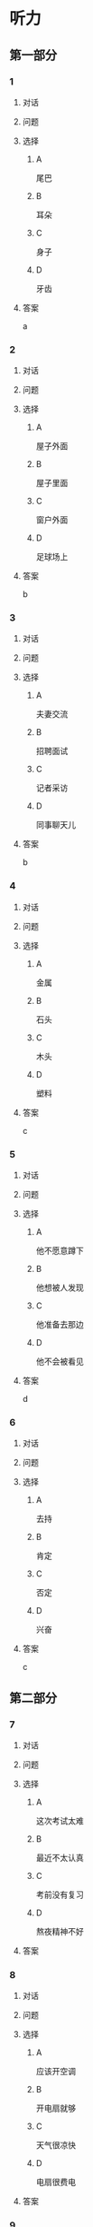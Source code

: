 * 听力

** 第一部分

*** 1

**** 对话



**** 问题



**** 选择

***** A

尾巴

***** B

耳朵

***** C

身子

***** D

牙齿

**** 答案

a

*** 2

**** 对话



**** 问题



**** 选择

***** A

屋子外面

***** B

屋子里面

***** C

窗户外面

***** D

足球场上

**** 答案

b

*** 3

**** 对话



**** 问题



**** 选择

***** A

夫妻交流

***** B

招聘面试

***** C

记者采访

***** D

同事聊天儿

**** 答案

b

*** 4

**** 对话



**** 问题



**** 选择

***** A

金属

***** B

石头

***** C

木头

***** D

塑料

**** 答案

c

*** 5

**** 对话



**** 问题



**** 选择

***** A

他不愿意蹲下

***** B

他想被人发现

***** C

他准备去那边

***** D

他不会被看见

**** 答案

d

*** 6

**** 对话



**** 问题



**** 选择

***** A

去持

***** B

肯定

***** C

否定

***** D

兴奋

**** 答案

c

** 第二部分

*** 7

**** 对话



**** 问题



**** 选择

***** A

这次考试太难

***** B

最近不太认真

***** C

考前没有复习

***** D

熬夜精神不好

**** 答案





*** 8

**** 对话



**** 问题



**** 选择

***** A

应该开空调

***** B

开电扇就够

***** C

天气很凉快

***** D

电扇很费电

**** 答案





*** 9

**** 对话



**** 问题



**** 选择

***** A

非常重要

***** B

不需要保护

***** C

失去了生命力

***** D

没有办法保护

**** 答案





*** 10

**** 对话



**** 问题



**** 选择

***** A

唱歌比赛

***** B

射箭比赛

***** C

智力问答

***** D

机器维修

**** 答案





*** 11-12

**** 对话



**** 题目

***** 11

****** 问题



****** 选择

******* A

中国当氐故事

******* B

中国传统故事

******* C

外国当代故事

******* D

外国传统故事

****** 答案



***** 12

****** 问题



****** 选择

******* A

饿死的

******* B

冻死的

******* C

渴死的

******* D

累死的

****** 答案

*** 13-14

**** 段话



**** 题目

***** 13

****** 问题



****** 选择

******* A

春天

******* B

夏天

******* C

秋天

******* D

冬天

****** 答案



***** 14

****** 问题



****** 选择

******* A

天真的

******* B

小气的

******* C

周到的

******* D

坦率的

****** 答案


* 阅读

** 第一部分

*** 课文



*** 题目


**** 15

***** 选择

****** A

特别

****** B

分别

****** C

区别

****** D

个别

***** 答案



**** 16

***** 选择

****** A

藏起来

****** B

放进第一个盒子里

****** C

放在桌子上

****** D

放在一个塑料袋里

***** 答案



**** 17

***** 选择

****** A

表面

****** B

片面

****** C

对面

****** D

里面

***** 答案



**** 18

***** 选择

****** A

伸出里面

****** B

挣出

****** C

摸出

****** D

扶出

***** 答案



** 第二部分

*** 19
:PROPERTIES:
:ID: e4bbac7a-c477-4356-99e4-691cdec89d5d
:END:

**** 段话

西汉时期有一位著名的将军叫李广，他善于骑马射箭，作战勇敢，被称为“飞将军”。他曾经有一次把一块大石头当成了老虎，结果把一整支箭都射进了石头中。士兵们都惊呆。

**** 选择

***** A

李广是唐朝的将军

***** B

李广功夫很好，会飞

***** C

李广射死了一只老虎

***** D

李广把石头当成了老虎

**** 答案

d

*** 20
:PROPERTIES:
:ID: d92cdbc6-fd6d-4a55-98ce-809305ee83fc
:END:

**** 段话

一个勤劳善良的农民，收获了一个好大好大的西瓜。他把这个西瓜献给国王，国王很高兴，赏给农民一匹高大结实的马。很快，这件事大家都知道了。有个富人心想：献个西瓜，就能得到一匹马；如果献一匹马，国王会赏给我多少金银或者美女呢？于是富人向国王进献了一匹好马。国王同样很高兴，告诉身边的人：“把那个农民献的大西瓜赏给这个献马的人吧。“

**** 选择

***** A

农民向国王进献了一匹好马

***** B

富人希望能得到更多的赏赐

***** C

国王赏给了富人金银和美女

***** D

国王对富人的进献很不满意

**** 答案

b

*** 21
:PROPERTIES:
:ID: da9c393a-e267-45a4-bb2b-1a22ccb83401
:END:

**** 段话

甲骨文是刻在龟甲、兽骨上的文字。从1899年开始，大约出土了10万多片甲骨，所见单字总数近5000个，其中只有1000多字能够被准确辨认。现已发现的甲骨文大部分属于商朝时期。最早发现于河南安阳小屯的殷墟，所以又称“殷墟文字”。

**** 选择

***** A

甲骨文的“甲“是指龟甲

***** B

甲骨文都已被辨认出来了

***** C

甲骨文都是商朝时的文字

***** D

甲骨文都是在河南发现的

**** 答案

a

*** 22
:PROPERTIES:
:ID: ae9be46d-432b-4eb4-8e62-ca186449d560
:END:

**** 段话

汉语中的第三人称代词“她“，是现代诗人刘半农首创的。古代汉语中没有“她“字，第三人称不分男女，一律写成“他“。到五四时期，曾在法国留学的刘半农觉得，白话文的兴起，加上翻译介绍外国文学作品的增加，第三人称代词使用频繁，仅仅一个看不出性别的“他“是不够的。于是，1917年，刘半农在翻译一个英国戏剧时，用了自己创造的“她“字。

**** 选择

***** A

汉语中的第三人称代词只有一个

***** B

刘半农五四时期曾经在英国留学

***** C

古汉语中指称女性也用“他“字

***** D

“她“字与白话文是同年出现的

**** 答案

c

** 第三部分

*** 23-25

**** 课文



**** 题目

***** 23

****** 问题



****** 选择

******* A



******* B



******* C



******* D



****** 答案


***** 24

****** 问题



****** 选择

******* A



******* B



******* C



******* D



****** 答案


***** 25

****** 问题



****** 选择

******* A



******* B



******* C



******* D



****** 答案



*** 26-28

**** 课文



**** 题目

***** 26

****** 问题



****** 选择

******* A



******* B



******* C



******* D



****** 答案


***** 27

****** 问题



****** 选择

******* A



******* B



******* C



******* D



****** 答案


***** 28

****** 问题



****** 选择

******* A



******* B



******* C



******* D



****** 答案



* 书写

** 第一部分

*** 29

**** 词语

***** 1



***** 2



***** 3



***** 4



***** 5



**** 答案

***** 1



*** 30

**** 词语

***** 1



***** 2



***** 3



***** 4



***** 5



**** 答案

***** 1



*** 31

**** 词语

***** 1



***** 2



***** 3



***** 4



***** 5



**** 答案

***** 1



